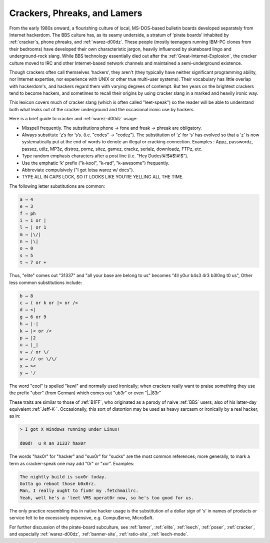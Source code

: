 .. _crackers:

============================================================
Crackers, Phreaks, and Lamers
============================================================

From the early 1980s onward, a flourishing culture of local, MS-DOS-based bulletin boards developed separately from Internet hackerdom.
The BBS culture has, as its seamy underside, a stratum of ‘pirate boards’ inhabited by :ref:`cracker`\s, phone phreaks, and :ref:`warez-d00dz`\.
These people (mostly teenagers running IBM-PC clones from their bedrooms) have developed their own characteristic jargon, heavily influenced by skateboard lingo and underground-rock slang.
While BBS technology essentially died out after the :ref:`Great-Internet-Explosion`\, the cracker culture moved to IRC and other Internet-based network channels and maintained a semi-underground existence.

Though crackers often call themselves ‘hackers’, they aren't (they typically have neither significant programming ability, nor Internet expertise, nor experience with UNIX or other true multi-user systems).
Their vocabulary has little overlap with hackerdom's, and hackers regard them with varying degrees of contempt.
But ten years on the brightest crackers tend to become hackers, and sometimes to recall their origins by using cracker slang in a marked and heavily ironic way.

This lexicon covers much of cracker slang (which is often called "leet-speak") so the reader will be able to understand both what leaks out of the cracker underground and the occasional ironic use by hackers.

Here is a brief guide to cracker and :ref:`warez-d00dz` usage:

- Misspell frequently.
  The substitutions phone → fone and freak → phreak are obligatory.

- Always substitute ‘z’s for ‘s’s.
  (i.e.
  "codes" → "codez").
  The substitution of ‘z’ for ‘s’ has evolved so that a ‘z’ is now systematically put at the end of words to denote an illegal or cracking connection.
  Examples : Appz, passwordz, passez, utilz, MP3z, distroz, pornz, sitez, gamez, crackz, serialz, downloadz, FTPz, etc.

- Type random emphasis characters after a post line (i.e.
  "Hey Dudes!#!$#$!#!$").

- Use the emphatic ‘k’ prefix ("k-kool", "k-rad", "k-awesome") frequently.

- Abbreviate compulsively ("I got lotsa warez w/ docs").

- TYPE ALL IN CAPS LOCK, SO IT LOOKS LIKE YOU'RE YELLING ALL THE TIME.

The following letter substitutions are common:

.. code-block:: none


       a → 4
       e → 3
       f → ph
       i → 1 or |
       l → | or 1
       m → |\/|
       n → |\|
       o → 0
       s → 5
       t → 7 or +

Thus, "elite" comes out "31337" and "all your base are belong to us" becomes "4ll y0ur b4s3 4r3 b3l0ng t0 us", Other less common substitutions include:

.. code-block:: none


       b → 8
       c → ( or k or |< or /<
       d → <|
       g → 6 or 9
       h → |-|
       k → |< or /<
       p → |2
       u → |_|
       v → / or \/
       w → // or \/\/
       x → ><
       y → '/

The word "cool" is spelled "kewl" and normally used ironically; when crackers really want to praise something they use the prefix "uber" (from German) which comes out "ub3r" or even "\|_|83r"

These traits are similar to those of :ref:`B1FF`\, who originated as a parody of naive :ref:`BBS` users; also of his latter-day equivalent :ref:`Jeff-K-`\.
Occasionally, this sort of distortion may be used as heavy sarcasm or ironically by a real hacker, as in:

.. code-block:: none


       > I got X Windows running under Linux!

       d00d!  u R an 31337 hax0r

The words "hax0r" for "hacker" and "sux0r" for "sucks" are the most common references; more generally, to mark a term as cracker-speak one may add "0r" or "xor".
Examples:

.. code-block:: none


       The nightly build is sux0r today.
       Gotta go reboot those b0x0rz.
       Man, I really ought to fix0r my .fetchmailrc.
       Yeah, well he's a 'leet VMS operat0r now, so he's too good for us.

The only practice resembling this in native hacker usage is the substitution of a dollar sign of ‘s’ in names of products or service felt to be excessively expensive, e.g.
Compu$erve, Micro$oft.

For further discussion of the pirate-board subculture, see :ref:`lamer`\, :ref:`elite`\, :ref:`leech`\, :ref:`poser`\, :ref:`cracker`\, and especially :ref:`warez-d00dz`\, :ref:`banner-site`\, :ref:`ratio-site`\, :ref:`leech-mode`\.

